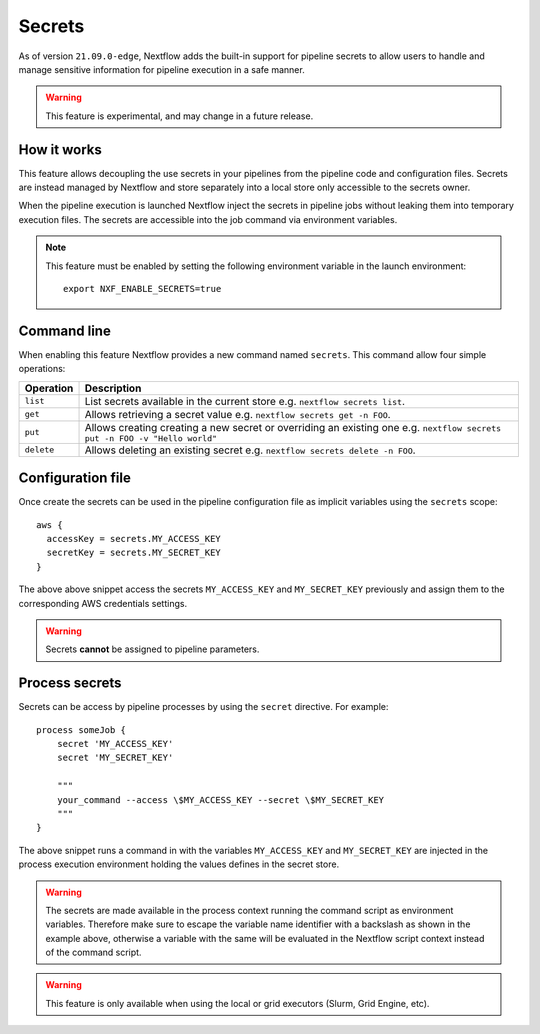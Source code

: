 .. _secrets-page:

*******
Secrets
*******


As of version ``21.09.0-edge``, Nextflow adds the built-in support for pipeline secrets to allow users to handle
and manage sensitive information for pipeline execution in a safe manner.

.. warning::
    This feature is experimental, and may change in a future release.

How it works
============

This feature allows decoupling the use secrets in your pipelines from the pipeline code and configuration files.
Secrets are instead managed by Nextflow and store separately into a local store only accessible to the secrets
owner.

When the pipeline execution is launched Nextflow inject the secrets in pipeline jobs without leaking them
into temporary execution files. The secrets are accessible into the job command via environment variables.

.. note::
    This feature must be enabled by setting the following environment variable in the launch environment::

        export NXF_ENABLE_SECRETS=true


Command line
============

When enabling this feature Nextflow provides a new command named ``secrets``. This command allow four simple
operations:

===================== =====================
Operation               Description
===================== =====================
``list``                List secrets available in the current store e.g. ``nextflow secrets list``.
``get``                 Allows retrieving a secret value e.g. ``nextflow secrets get -n FOO``.
``put``                 Allows creating creating a new secret or overriding an existing one e.g. ``nextflow secrets put -n FOO -v "Hello world"``
``delete``              Allows deleting an existing secret e.g. ``nextflow secrets delete -n FOO``.
===================== =====================

Configuration file
==================

Once create the secrets can be used in the pipeline configuration file as implicit variables using the ``secrets`` scope::

    aws {
      accessKey = secrets.MY_ACCESS_KEY
      secretKey = secrets.MY_SECRET_KEY
    }

The above above snippet access the secrets ``MY_ACCESS_KEY`` and ``MY_SECRET_KEY`` previously and assign them to
the corresponding AWS credentials settings.

.. warning::
    Secrets **cannot** be assigned to pipeline parameters. 


Process secrets
===============

Secrets can be access by pipeline processes by using the ``secret`` directive. For example::

    process someJob {
        secret 'MY_ACCESS_KEY'
        secret 'MY_SECRET_KEY'

        """
        your_command --access \$MY_ACCESS_KEY --secret \$MY_SECRET_KEY
        """
    }

The above snippet runs a command in with the variables ``MY_ACCESS_KEY`` and ``MY_SECRET_KEY`` are injected in the
process execution environment holding the values defines in the secret store.

.. warning::
    The secrets are made available in the process context running the command script as environment variables.
    Therefore make sure to escape the variable name identifier with a backslash as shown
    in the example above, otherwise a variable with the same will be evaluated in the Nextflow script
    context instead of the command script.

.. warning::
    This feature is only available when using the local or grid executors (Slurm, Grid Engine, etc).
